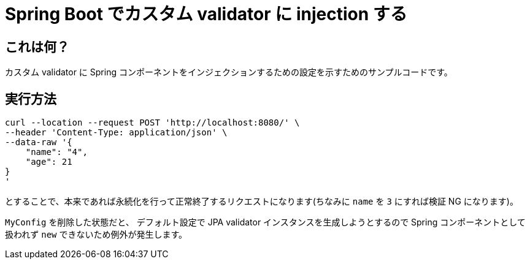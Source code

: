 = Spring Boot でカスタム validator に injection する

== これは何？

カスタム validator に Spring コンポーネントをインジェクションするための設定を示すためのサンプルコードです。

== 実行方法

[source,sh]
----
curl --location --request POST 'http://localhost:8080/' \
--header 'Content-Type: application/json' \
--data-raw '{
    "name": "4",
    "age": 21
}
'
----

とすることで、本来であれば永続化を行って正常終了するリクエストになります(ちなみに `name` を `3` にすれば検証 NG  になります)。

`MyConfig` を削除した状態だと、 デフォルト設定で JPA validator インスタンスを生成しようとするので Spring コンポーネントとして扱われず `new` できないため例外が発生します。
